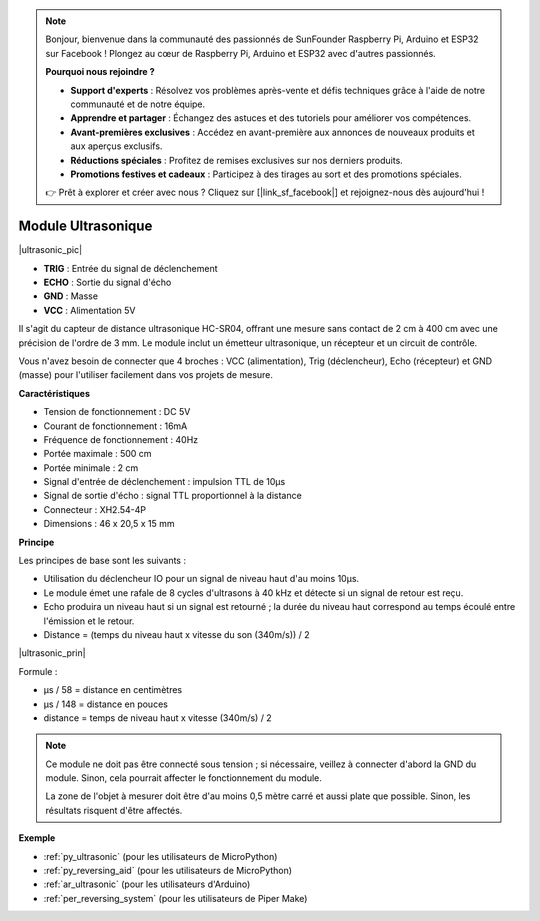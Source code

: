 .. note::

    Bonjour, bienvenue dans la communauté des passionnés de SunFounder Raspberry Pi, Arduino et ESP32 sur Facebook ! Plongez au cœur de Raspberry Pi, Arduino et ESP32 avec d'autres passionnés.

    **Pourquoi nous rejoindre ?**

    - **Support d'experts** : Résolvez vos problèmes après-vente et défis techniques grâce à l'aide de notre communauté et de notre équipe.
    - **Apprendre et partager** : Échangez des astuces et des tutoriels pour améliorer vos compétences.
    - **Avant-premières exclusives** : Accédez en avant-première aux annonces de nouveaux produits et aux aperçus exclusifs.
    - **Réductions spéciales** : Profitez de remises exclusives sur nos derniers produits.
    - **Promotions festives et cadeaux** : Participez à des tirages au sort et des promotions spéciales.

    👉 Prêt à explorer et créer avec nous ? Cliquez sur [|link_sf_facebook|] et rejoignez-nous dès aujourd'hui !

.. _cpn_ultrasonic:

Module Ultrasonique
================================

|ultrasonic_pic|

* **TRIG** : Entrée du signal de déclenchement
* **ECHO** : Sortie du signal d'écho
* **GND** : Masse
* **VCC** : Alimentation 5V

Il s'agit du capteur de distance ultrasonique HC-SR04, offrant une mesure sans contact de 2 cm à 400 cm avec une précision de l'ordre de 3 mm. Le module inclut un émetteur ultrasonique, un récepteur et un circuit de contrôle.

Vous n'avez besoin de connecter que 4 broches : VCC (alimentation), Trig (déclencheur), Echo (récepteur) et GND (masse) pour l'utiliser facilement dans vos projets de mesure.

**Caractéristiques**

* Tension de fonctionnement : DC 5V
* Courant de fonctionnement : 16mA
* Fréquence de fonctionnement : 40Hz
* Portée maximale : 500 cm
* Portée minimale : 2 cm
* Signal d'entrée de déclenchement : impulsion TTL de 10µs
* Signal de sortie d'écho : signal TTL proportionnel à la distance
* Connecteur : XH2.54-4P
* Dimensions : 46 x 20,5 x 15 mm

**Principe**

Les principes de base sont les suivants :

* Utilisation du déclencheur IO pour un signal de niveau haut d'au moins 10µs.

* Le module émet une rafale de 8 cycles d'ultrasons à 40 kHz et détecte si un signal de retour est reçu.
* Echo produira un niveau haut si un signal est retourné ; la durée du niveau haut correspond au temps écoulé entre l'émission et le retour.
* Distance = (temps du niveau haut x vitesse du son (340m/s)) / 2

|ultrasonic_prin|

Formule :

* µs / 58 = distance en centimètres
* µs / 148 = distance en pouces
* distance = temps de niveau haut x vitesse (340m/s) / 2

.. note::

    Ce module ne doit pas être connecté sous tension ; si nécessaire, veillez à connecter d'abord la GND du module. Sinon, cela pourrait affecter le fonctionnement du module.

    La zone de l'objet à mesurer doit être d'au moins 0,5 mètre carré et aussi plate que possible. Sinon, les résultats risquent d'être affectés.


**Exemple**

* :ref:`py_ultrasonic` (pour les utilisateurs de MicroPython)
* :ref:`py_reversing_aid` (pour les utilisateurs de MicroPython)
* :ref:`ar_ultrasonic` (pour les utilisateurs d'Arduino)
* :ref:`per_reversing_system` (pour les utilisateurs de Piper Make)
